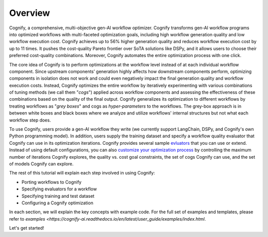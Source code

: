 **********
Overview
**********

Cognify, a comprehensive, multi-objective gen-AI workflow optimizer. Cognify transforms gen-AI workflow programs into optimized workflows with multi-faceted optimization goals, including high workflow generation quality and low workflow execution cost. 
Cognify achieves up to 56% higher generation quality and reduces workflow execution cost by up to 11 times.
It pushes the cost-quality Pareto frontier over SoTA solutions like DSPy, and it allows users to choose their preferred cost-quality combinations. Moreover, Cognify automates the entire optimization process with one click. 

The core idea of Cognify is to perform optimizations at the workflow level instead of at each individual workflow component. Since upstream components’ generation highly affects how downstream components perform, optimizing components in isolation does not work and could even negatively impact the final generation quality and workflow execution costs. 
Instead, Cognify optimizes the entire workflow by iteratively experimenting with various combinations of tuning methods (we call them "*cogs*") applied across workflow components and assessing the effectiveness of these combinations based on the quality of the final output. 
Cognify generalizes its optimization to different workflows by treating workflows as "*grey boxes*" and cogs as *hyper-parameters* to the workflows. The grey-box approach is in between white boxes and black boxes where we analyze and utilize workflows' internal structures but not what each workflow step does.

To use Cognify, users provide a gen-AI workflow they write (we currently support LangChain, DSPy, and Cognify's own Python programming model). In addition, users supply the training dataset and specify a workflow quality evaluator that Cognify can use in its optimization iterations. Cognify provides several sample `evluators <https://cognify-ai.readthedocs.io/en/latest/fundamentals/evaluator.html>`_ that you can use or extend. 
Instead of using default configurations, you can also `customize your optimization process <https://cognify-ai.readthedocs.io/en/latest/fundamentals/optimizer/overview.html>`_ by controlling the maximum number of iterations Cognify explores, the quality vs. cost goal constraints, the set of cogs Cognify can use, and the set of models Cognify can explore.

The rest of this tutorial will explain each step involved in using Cognify: 

* Porting workflows to Cognify
* Specifying evaluators for a workflow
* Specifying training and test dataset
* Configuring a Cognify optimization

In each section, we will explain the key concepts with example code. For the full set of examples and templates, 
please refer to `examples <https://cognify-ai.readthedocs.io/en/latest/user_guide/examples/index.html`.

Let's get started!

